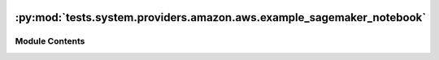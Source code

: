  .. Licensed to the Apache Software Foundation (ASF) under one
    or more contributor license agreements.  See the NOTICE file
    distributed with this work for additional information
    regarding copyright ownership.  The ASF licenses this file
    to you under the Apache License, Version 2.0 (the
    "License"); you may not use this file except in compliance
    with the License.  You may obtain a copy of the License at

 ..   http://www.apache.org/licenses/LICENSE-2.0

 .. Unless required by applicable law or agreed to in writing,
    software distributed under the License is distributed on an
    "AS IS" BASIS, WITHOUT WARRANTIES OR CONDITIONS OF ANY
    KIND, either express or implied.  See the License for the
    specific language governing permissions and limitations
    under the License.

:py:mod:`tests.system.providers.amazon.aws.example_sagemaker_notebook`
======================================================================

.. py:module:: tests.system.providers.amazon.aws.example_sagemaker_notebook


Module Contents
---------------

.. py:data:: DAG_ID
   :value: 'example_sagemaker_notebook'



.. py:data:: ROLE_ARN_KEY
   :value: 'ROLE_ARN'



.. py:data:: sys_test_context_task



.. py:data:: test_context



.. py:data:: test_run

